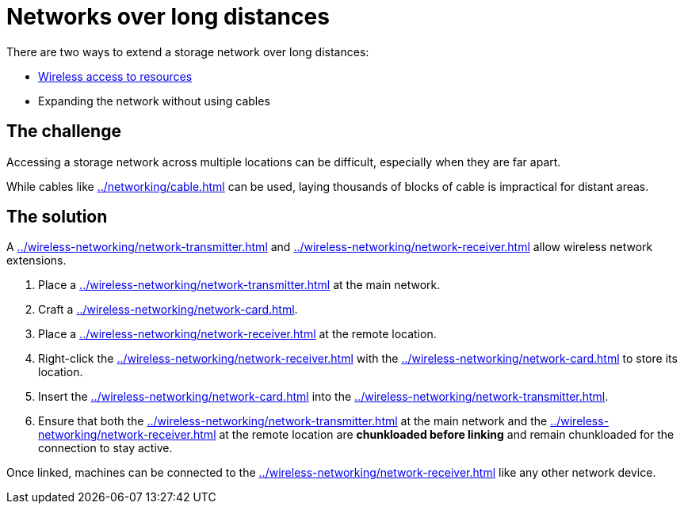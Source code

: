 = Networks over long distances

There are two ways to extend a storage network over long distances:

- xref:how-to-view-resources.adoc#_wireless_access[Wireless access to resources]
- Expanding the network without using cables

== The challenge

Accessing a storage network across multiple locations can be difficult, especially when they are far apart.

While cables like xref:../networking/cable.adoc[] can be used, laying thousands of blocks of cable is impractical for distant areas.

== The solution

A xref:../wireless-networking/network-transmitter.adoc[] and xref:../wireless-networking/network-receiver.adoc[] allow wireless network extensions.

1. Place a xref:../wireless-networking/network-transmitter.adoc[] at the main network.
2. Craft a xref:../wireless-networking/network-card.adoc[].
3. Place a xref:../wireless-networking/network-receiver.adoc[] at the remote location.
4. Right-click the xref:../wireless-networking/network-receiver.adoc[] with the xref:../wireless-networking/network-card.adoc[] to store its location.
5. Insert the xref:../wireless-networking/network-card.adoc[] into the xref:../wireless-networking/network-transmitter.adoc[].
6. Ensure that both the xref:../wireless-networking/network-transmitter.adoc[] at the main network and the xref:../wireless-networking/network-receiver.adoc[] at the remote location are **chunkloaded before linking** and remain chunkloaded for the connection to stay active.

Once linked, machines can be connected to the xref:../wireless-networking/network-receiver.adoc[] like any other network device.
